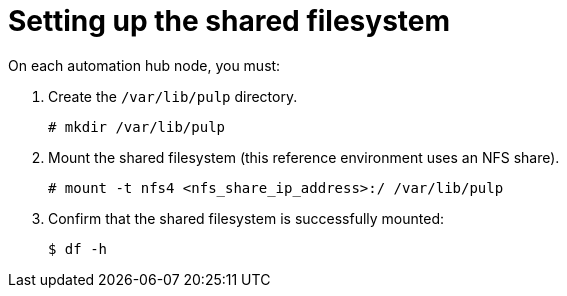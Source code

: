 [id="proc-shared-filesystem"]

= Setting up the shared filesystem

On each automation hub node, you must:

. Create the `/var/lib/pulp` directory.
+
----
# mkdir /var/lib/pulp
----
+
. Mount the shared filesystem (this reference environment uses an NFS share).
+
----
# mount -t nfs4 <nfs_share_ip_address>:/ /var/lib/pulp
----
+
. Confirm that the shared filesystem is successfully mounted:
+
----
$ df -h
----